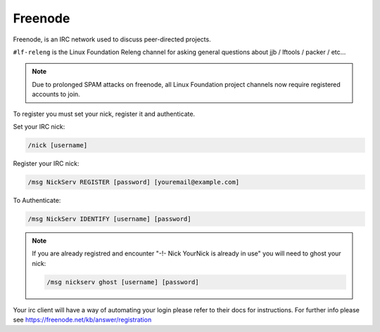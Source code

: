 .. _lfdocs-freenode:

########
Freenode
########

Freenode, is an IRC network used to discuss peer-directed projects.

``#lf-releng`` is the Linux Foundation Releng channel for asking general questions
about jjb / lftools / packer / etc...

.. note::

      Due to prolonged SPAM attacks on freenode, all Linux Foundation project
      channels now require registered accounts to join.

To register you must set your nick, register it and authenticate.

Set your IRC nick:

.. code-block:: none

      /nick [username]

Register your IRC nick:

.. code-block:: none

      /msg NickServ REGISTER [password] [youremail@example.com]

To Authenticate:

.. code-block:: none

      /msg NickServ IDENTIFY [username] [password]


.. note::

      If you are already registred and encounter
      "-!- Nick YourNick is already in use"
      you will need to ghost your nick:

      .. code-block:: none

            /msg nickserv ghost [username] [password]

Your irc client will have a way of automating your login
please refer to their docs for instructions.
For further info please see https://freenode.net/kb/answer/registration
